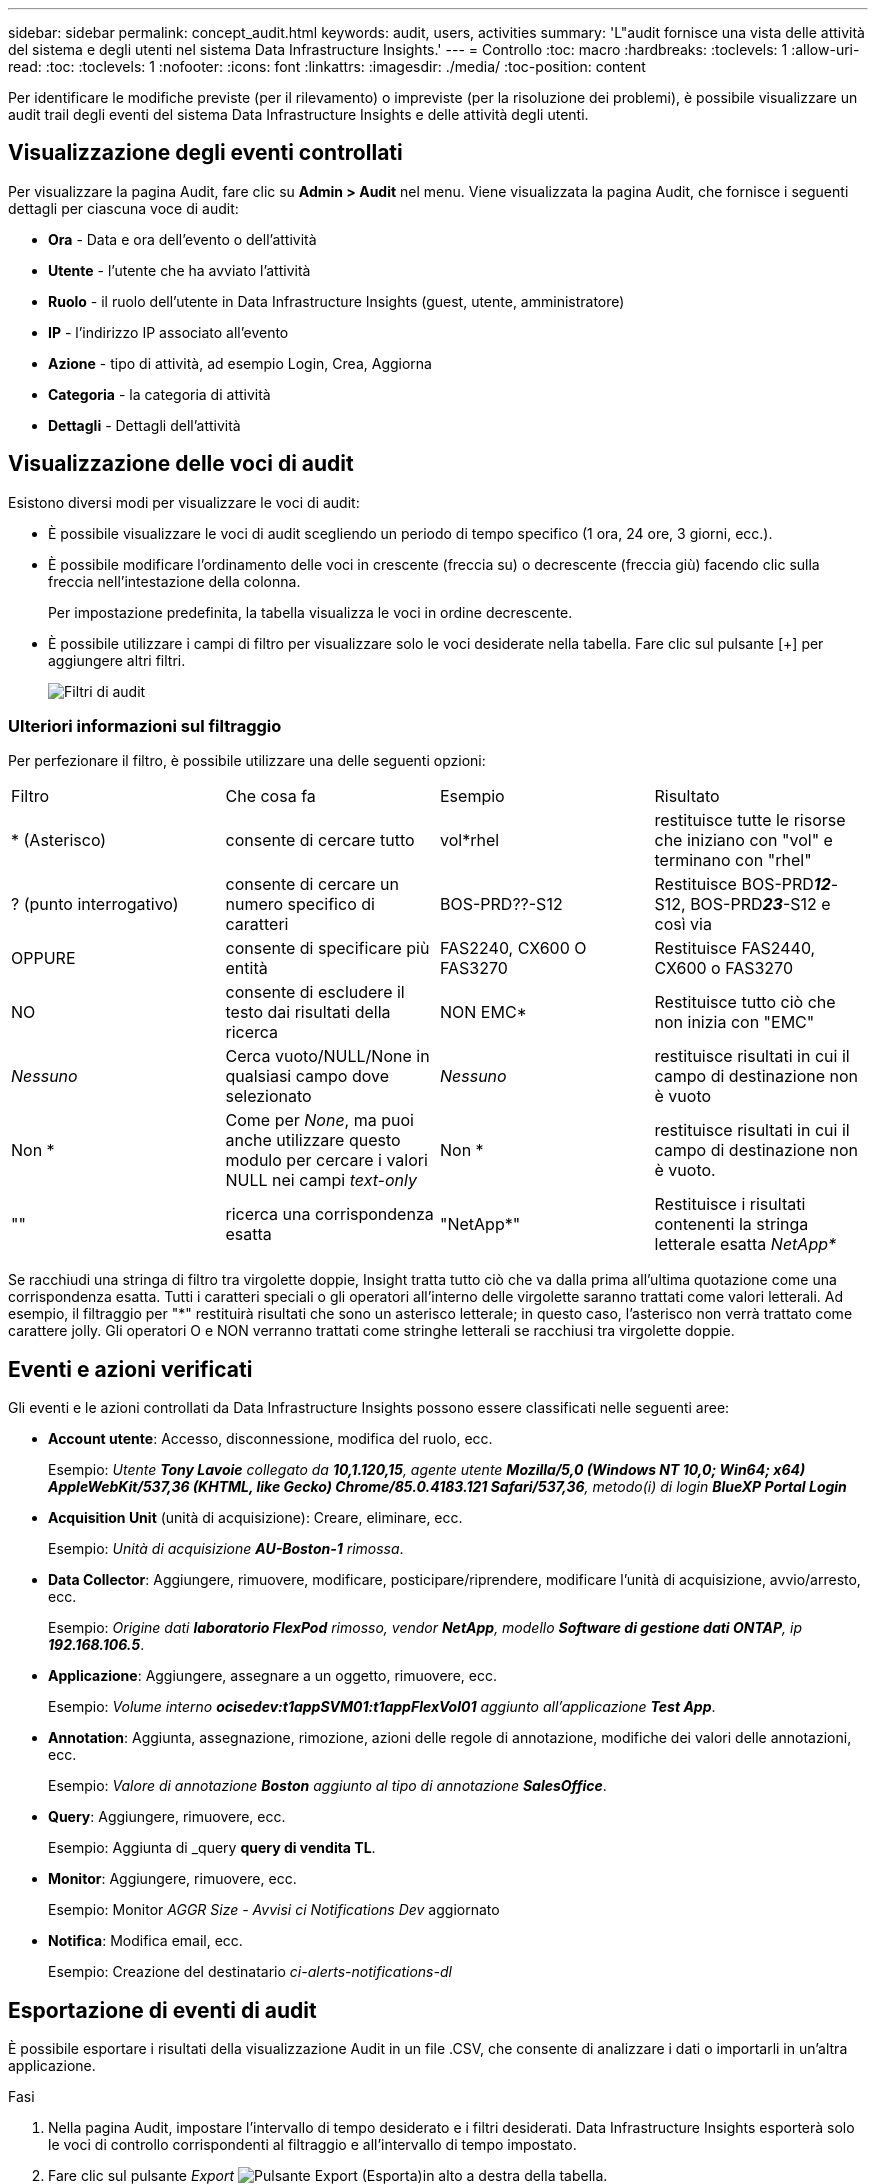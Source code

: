 ---
sidebar: sidebar 
permalink: concept_audit.html 
keywords: audit, users, activities 
summary: 'L"audit fornisce una vista delle attività del sistema e degli utenti nel sistema Data Infrastructure Insights.' 
---
= Controllo
:toc: macro
:hardbreaks:
:toclevels: 1
:allow-uri-read: 
:toc: 
:toclevels: 1
:nofooter: 
:icons: font
:linkattrs: 
:imagesdir: ./media/
:toc-position: content


[role="lead"]
Per identificare le modifiche previste (per il rilevamento) o impreviste (per la risoluzione dei problemi), è possibile visualizzare un audit trail degli eventi del sistema Data Infrastructure Insights e delle attività degli utenti.



== Visualizzazione degli eventi controllati

Per visualizzare la pagina Audit, fare clic su *Admin > Audit* nel menu. Viene visualizzata la pagina Audit, che fornisce i seguenti dettagli per ciascuna voce di audit:

* *Ora* - Data e ora dell'evento o dell'attività
* *Utente* - l'utente che ha avviato l'attività
* *Ruolo* - il ruolo dell'utente in Data Infrastructure Insights (guest, utente, amministratore)
* *IP* - l'indirizzo IP associato all'evento
* *Azione* - tipo di attività, ad esempio Login, Crea, Aggiorna
* *Categoria* - la categoria di attività
* *Dettagli* - Dettagli dell'attività




== Visualizzazione delle voci di audit

Esistono diversi modi per visualizzare le voci di audit:

* È possibile visualizzare le voci di audit scegliendo un periodo di tempo specifico (1 ora, 24 ore, 3 giorni, ecc.).
* È possibile modificare l'ordinamento delle voci in crescente (freccia su) o decrescente (freccia giù) facendo clic sulla freccia nell'intestazione della colonna.
+
Per impostazione predefinita, la tabella visualizza le voci in ordine decrescente.

* È possibile utilizzare i campi di filtro per visualizzare solo le voci desiderate nella tabella. Fare clic sul pulsante [+] per aggiungere altri filtri.
+
image:Audit_Filters.png["Filtri di audit"]





=== Ulteriori informazioni sul filtraggio

Per perfezionare il filtro, è possibile utilizzare una delle seguenti opzioni:

|===


| Filtro | Che cosa fa | Esempio | Risultato 


| * (Asterisco) | consente di cercare tutto | vol*rhel | restituisce tutte le risorse che iniziano con "vol" e terminano con "rhel" 


| ? (punto interrogativo) | consente di cercare un numero specifico di caratteri | BOS-PRD??-S12 | Restituisce BOS-PRD**__12__**-S12, BOS-PRD**__23__**-S12 e così via 


| OPPURE | consente di specificare più entità | FAS2240, CX600 O FAS3270 | Restituisce FAS2440, CX600 o FAS3270 


| NO | consente di escludere il testo dai risultati della ricerca | NON EMC* | Restituisce tutto ciò che non inizia con "EMC" 


| _Nessuno_ | Cerca vuoto/NULL/None in qualsiasi campo dove selezionato | _Nessuno_ | restituisce risultati in cui il campo di destinazione non è vuoto 


| Non * | Come per _None_, ma puoi anche utilizzare questo modulo per cercare i valori NULL nei campi _text-only_ | Non * | restituisce risultati in cui il campo di destinazione non è vuoto. 


| "" | ricerca una corrispondenza esatta | "NetApp*" | Restituisce i risultati contenenti la stringa letterale esatta _NetApp*_ 
|===
Se racchiudi una stringa di filtro tra virgolette doppie, Insight tratta tutto ciò che va dalla prima all'ultima quotazione come una corrispondenza esatta. Tutti i caratteri speciali o gli operatori all'interno delle virgolette saranno trattati come valori letterali. Ad esempio, il filtraggio per "*" restituirà risultati che sono un asterisco letterale; in questo caso, l'asterisco non verrà trattato come carattere jolly. Gli operatori O e NON verranno trattati come stringhe letterali se racchiusi tra virgolette doppie.



== Eventi e azioni verificati

Gli eventi e le azioni controllati da Data Infrastructure Insights possono essere classificati nelle seguenti aree:

* *Account utente*: Accesso, disconnessione, modifica del ruolo, ecc.
+
Esempio: _Utente *Tony Lavoie* collegato da *10,1.120,15*, agente utente *Mozilla/5,0 (Windows NT 10,0; Win64; x64) AppleWebKit/537,36 (KHTML, like Gecko) Chrome/85.0.4183.121 Safari/537,36*, metodo(i) di login *BlueXP Portal Login_*

* *Acquisition Unit* (unità di acquisizione): Creare, eliminare, ecc.
+
Esempio: _Unità di acquisizione *AU-Boston-1* rimossa_.

* *Data Collector*: Aggiungere, rimuovere, modificare, posticipare/riprendere, modificare l'unità di acquisizione, avvio/arresto, ecc.
+
Esempio: _Origine dati *laboratorio FlexPod* rimosso, vendor *NetApp*, modello *Software di gestione dati ONTAP*, ip *192.168.106.5_*.

* *Applicazione*: Aggiungere, assegnare a un oggetto, rimuovere, ecc.
+
Esempio: _Volume interno *ocisedev:t1appSVM01:t1appFlexVol01* aggiunto all'applicazione *Test App_*.

* *Annotation*: Aggiunta, assegnazione, rimozione, azioni delle regole di annotazione, modifiche dei valori delle annotazioni, ecc.
+
Esempio: _Valore di annotazione *Boston* aggiunto al tipo di annotazione *SalesOffice_*.

* *Query*: Aggiungere, rimuovere, ecc.
+
Esempio: Aggiunta di _query *query di vendita TL*.

* *Monitor*: Aggiungere, rimuovere, ecc.
+
Esempio: Monitor _AGGR Size - Avvisi ci Notifications Dev_ aggiornato

* *Notifica*: Modifica email, ecc.
+
Esempio: Creazione del destinatario _ci-alerts-notifications-dl_





== Esportazione di eventi di audit

È possibile esportare i risultati della visualizzazione Audit in un file .CSV, che consente di analizzare i dati o importarli in un'altra applicazione.

.Fasi
. Nella pagina Audit, impostare l'intervallo di tempo desiderato e i filtri desiderati. Data Infrastructure Insights esporterà solo le voci di controllo corrispondenti al filtraggio e all'intervallo di tempo impostato.
. Fare clic sul pulsante _Export_ image:ExportButton.png["Pulsante Export (Esporta)"]in alto a destra della tabella.


Gli eventi di audit visualizzati verranno esportati in un file .CSV, fino a un massimo di 10,000 righe.



== Conservazione dei dati di audit

La quantità di tempo in cui Data Infrastructure Insights mantiene i dati di audit si basa sull'edizione:

* Basic Edition: I dati di audit vengono conservati per 30 giorni
* Edizioni Standard e Premium: I dati di audit vengono conservati per 1 anno più 1 giorno


Le voci di audit precedenti al tempo di conservazione vengono eliminate automaticamente. Non è richiesta alcuna interazione da parte dell'utente.



== Risoluzione dei problemi

Qui troverai suggerimenti per la risoluzione dei problemi con Audit.

|===


| *Problema:* | *Provare questo:* 


| Vengono visualizzati messaggi di audit che indicano che un monitor è stato esportato. | L'esportazione di una configurazione di monitor personalizzata viene generalmente utilizzata dai tecnici NetApp durante lo sviluppo e il test delle nuove funzionalità. Se non si prevede di visualizzare questo messaggio, esaminare le azioni dell'utente indicato nell'azione verificata o contattare il supporto. 
|===